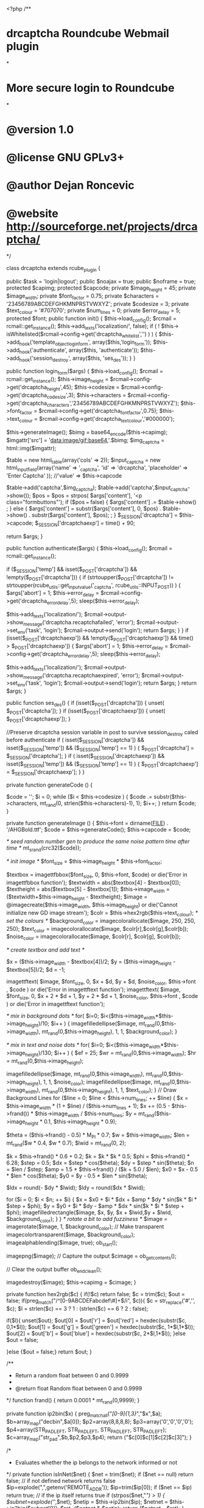 <?php
/**
* drcaptcha Roundcube Webmail plugin
*
* More secure login to Roundcube
*
* @version 1.0
* @license GNU GPLv3+
* @author Dejan Roncevic
* @website http://sourceforge.net/projects/drcaptcha/
*/

class drcaptcha extends rcube_plugin
{

  public $task = 'login|logout';
  public $noajax  = true;
  public $noframe = true;
  protected $capimg;
  protected $capcode;
  private $image_height = 45;
  private $image_width;
  private $font_factor = 0.75;
  private $characters = '23456789ABCDEFGHKMNPRSTVWXYZ';
  private $codesize  = 3;
  private $text_colour = '#707070';
  private $num_lines = 0;
  private $error_delay = 5;
  protected $font;
  public function init()
  {
    $this->load_config();
    $rcmail = rcmail::get_instance();
    $this->add_texts('localization/', false);
    if ( ! $this-> isWhitelisted($rcmail->config->get('drcaptcha_whitelist','') ) ) {
	$this->add_hook('template_object_loginform', array($this,'login_form'));
	$this->add_hook('authenticate', array($this, 'authenticate'));
	$this->add_hook('session_destroy', array($this, 'ses_des'));
    }
  }

 public  function login_form($args)
  {
    $this->load_config();
    $rcmail = rcmail::get_instance();
    $this->image_height  = $rcmail->config->get('drcaptcha_height',45);
    $this->codesize  = $rcmail->config->get('drcaptcha_codesize',3);
    $this->characters = $rcmail->config->get('drcaptcha_characters','23456789ABCDEFGHKMNPRSTVWXYZ');
    $this->font_factor = $rcmail->config->get('drcaptcha_font_factor',0.75);
    $this->text_colour = $rcmail->config->get('drcaptcha_text_colour','#000000');

    $this->generateImage();
    $bimg = base64_encode($this->capimg);
    $imgattr['src'] = 'data:image/gif;base64,'.$bimg;
    $img_captcha = html::img($imgattr);

    $table = new html_table(array('cols' => 2));
    $input_captcha   = new html_inputfield(array('name' => '_captcha', 'id' => 'drcaptcha', 'placeholder' => 'Enter Captcha' )); //'value' => $this->capcode

    $table->add('captcha',$img_captcha);
    $table->add('captcha',$input_captcha->show());
    $pos = $pos = strpos( $args['content'], '<p class="formbuttons"');
    if ($pos === false) {
	$args['content'] .= $table->show() ;
    } else {
	$args['content'] = substr($args['content'], 0, $pos) . $table->show() . substr($args['content'], $pos); ;
    }
    $_SESSION['drcaptcha'] = $this->capcode;
    $_SESSION['drcaptchaexp'] = time() + 90;

    return $args;
  } 

public function authenticate($args)
  {
    $this->load_config();
    $rcmail = rcmail::get_instance();

    if ($_SESSION['temp'] && isset($_POST['drcaptcha']) && !empty($_POST['drcaptcha'])) {
      if (strtoupper($_POST['drcaptcha']) != strtoupper(rcube_utils::get_input_value('_captcha', rcube_utils::INPUT_POST)) ) {
	$args['abort'] = 1;	
	$this->error_delay = $rcmail->config->get('drcaptcha_error_delay',5);
	sleep($this->error_delay);

	$this->add_texts('localization/');
        $rcmail->output->show_message('drcaptcha.recaptchafailed', 'error');
        $rcmail->output->set_env('task', 'login');
        $rcmail->output->send('login');
	return $args;
      }
    }
    if (isset($_POST['drcaptchaexp']) && !empty($_POST['drcaptchaexp']) && time() >  $_POST['drcaptchaexp']) {
	$args['abort'] = 1;
	$this->error_delay = $rcmail->config->get('drcaptcha_error_delay',5);
	sleep($this->error_delay);

	$this->add_texts('localization/');
        $rcmail->output->show_message('drcaptcha.recaptchaexpired', 'error');
        $rcmail->output->set_env('task', 'login');
        $rcmail->output->send('login');
	return $args;
    }
    return $args;
  }

public function ses_des()
{
    if (isset($_POST['drcaptcha'])) {
        unset( $_POST['drcaptcha']);
    }
    if (isset($_POST['drcaptchaexp'])) {
        unset( $_POST['drcaptchaexp']);
    }

    //Preserve drcaptcha session variable in post to survive session_destroy caled before authenticate 
    if ( isset($_SESSION['drcaptcha']) && isset($_SESSION['temp']) && ($_SESSION['temp'] == 1) ) {
        $_POST['drcaptcha'] = $_SESSION['drcaptcha'];
    } 
    if ( isset($_SESSION['drcaptchaexp']) && isset($_SESSION['temp']) && ($_SESSION['temp'] == 1) ) {
        $_POST['drcaptchaexp'] = $_SESSION['drcaptchaexp'];
    }
}

private function generateCode () 
  {
    
      $code = '';
      $i = 0;
      while ($i < $this->codesize ) { 
	$code .= substr($this->characters, mt_rand(0, strlen($this->characters)-1), 1);
	$i++;
      }
      return $code;
  }

private function generateImage () 
  {
      $this->font = dirname(__FILE__) . '/AHGBold.ttf';
      $code = $this->generateCode();
      $this->capcode = $code; 


      /* seed random number gen to produce the same noise pattern time after time */
      mt_srand(crc32($code));	

      /* init image */
      $font_size = $this->image_height * $this->font_factor;
      
      $textbox = imagettfbbox($font_size, 0, $this->font, $code) or die('Error in imagettfbbox function');
      $textwidth = abs($textbox[4] - $textbox[0]);
      $textheight = abs($textbox[5] - $textbox[1]);
      $this->image_width = ($textwidth+$this->image_height - $textheight);
      $image = @imagecreate($this->image_width, $this->image_height) or die('Cannot initialize new GD image stream');
      $colr = $this->hex2rgb($this->text_colour);
      /* set the colours */
      $background_color = imagecolorallocate($image, 250, 250, 250);
      $text_color = imagecolorallocate($image, $colr[r],$colr[g],$colr[b]);
      $noise_color = imagecolorallocate($image, $colr[r],  $colr[g],  $colr[b]);

      /* create textbox and add text */

      $x = ($this->image_width - $textbox[4])/2;
      $y = ($this->image_height - $textbox[5])/2;
      $d = -1;

      imagettftext(
	    $image, $font_size, 0, $x + $d, $y + $d, $noise_color, $this->font , $code
      ) or die('Error in imagettftext function');
      imagettftext(
	    $image, $font_size, 0, $x + 2 * $d + 1, $y + 2 * $d + 1, $noise_color, $this->font , $code
      ) or die('Error in imagettftext function');


      /* mix in background dots */
      for( $i=0; $i<($this->image_width*$this->image_height)/10; $i++ ) { 
	    imagefilledellipse($image, mt_rand(0,$this->image_width), mt_rand(0,$this->image_height), 1, 1, $background_color);		 
      }

      /* mix in text and noise dots */
      for( $i=0; $i<($this->image_width*$this->image_height)/130; $i++ ) {
	$ef = 25;
	$wr = mt_rand(0,$this->image_width);
	$hr = mt_rand(0,$this->image_height);

	imagefilledellipse($image, mt_rand(0,$this->image_width), mt_rand(0,$this->image_height), 1, 1, $noise_color);		 
	imagefilledellipse($image, mt_rand(0,$this->image_width), mt_rand(0,$this->image_height), 1, 1, $text_color);		 
      }
    // Draw Background Lines
	for ($line = 0; $line < $this->num_lines; ++ $line) {
	    $x = $this->image_width * (1 + $line) / ($this->num_lines + 1);
	    $x += (0.5 - $this->frand()) * $this->image_width / $this->num_lines;
	    $y = mt_rand($this->image_height * 0.1, $this->image_height * 0.9);

	    $theta = ($this->frand() - 0.5) * M_PI * 0.7;
	    $w = $this->image_width;
	    $len = mt_rand($w * 0.4, $w * 0.7);
	    $lwid = mt_rand(0, 2);

	    $k = $this->frand() * 0.6 + 0.2;
	    $k = $k * $k * 0.5;
	    $phi = $this->frand() * 6.28;
	    $step = 0.5;
	    $dx = $step * cos($theta);
	    $dy = $step * sin($theta);
	    $n = $len / $step;
	    $amp = 1.5 * $this->frand() / ($k + 5.0 / $len);
	    $x0 = $x - 0.5 * $len * cos($theta);
	    $y0 = $y - 0.5 * $len * sin($theta);

	    $ldx = round(- $dy * $lwid);
	    $ldy = round($dx * $lwid);

	    for ($i = 0; $i < $n; ++ $i) {
		$x = $x0 + $i * $dx + $amp * $dy * sin($k * $i * $step + $phi);
		$y = $y0 + $i * $dy - $amp * $dx * sin($k * $i * $step + $phi);
		imagefilledrectangle($image, $x, $y, $x + $lwid,$y + $lwid, $background_color);
	    }
	}
      /* rotate a bit to add fuzziness */
      $image = imagerotate($image, 1, $background_color);
      // Make transparent
      imagecolortransparent($image, $background_color);
      imagealphablending($image, true);
      ob_start();

      imagepng($image);
      // Capture the output
      $cimage = ob_get_contents();

      // Clear the output buffer
      ob_end_clean();

      imagedestroy($image);
      $this->capimg = $cimage;
  }

private function hex2rgb($c)
  {
  if(!$c) return false;
  $c = trim($c);
  $out = false;
  if(preg_match("/^[0-9ABCDEFabcdef\#]+$/i", $c)){
      $c = str_replace('#','', $c);
      $l = strlen($c) == 3 ? 1 : (strlen($c) == 6 ? 2 : false);

      if($l){
	unset($out);
	$out[0] = $out['r'] = $out['red'] = hexdec(substr($c, 0,1*$l));
	$out[1] = $out['g'] = $out['green'] = hexdec(substr($c, 1*$l,1*$l));
	$out[2] = $out['b'] = $out['blue'] = hexdec(substr($c, 2*$l,1*$l));
      }else $out = false;

  }else {$out = false;}
    return $out;
  }

    /**
    * Return a random float between 0 and 0.9999
    *
    * @return float Random float between 0 and 0.9999
    */
    function frand()
    {
	return 0.0001 * mt_rand(0,9999);
    }

private function ip2bin($x)
  {
    preg_match_all("/[0-9]{1,3}/","$x",$a);
    $b=array_map("decbin",$a[0]);
    $p2=array(8,8,8,8);
    $p3=array('0','0','0','0');
    $p4=array(STR_PAD_LEFT, STR_PAD_LEFT, STR_PAD_LEFT, STR_PAD_LEFT);
    $c=array_map("str_pad",$b,$p2,$p3,$p4);
    return ("$c[0]$c[1]$c[2]$c[3]");
  }

  /*
  * Evaluates whether the ip belongs to the network informed or not 
  */
private function isInNet($net) {
    $net = trim($net);
    if ($net == null) return false; // if not defined network returns false
    $ip=explode(",",getenv('REMOTE_ADDR'));
    $ip=trim($ip[0]);
    if ($net == $ip) return true; // if the ip itself returns true
    if (strpos($net,"/") > 1) {
      $subnet=explode('/',$net);
      $netip = $this->ip2bin($ip); 
      $netnet = $this->ip2bin($subnet[0]); 
      $ret=($netnet & $netip);
      return ($netnet === $ret);
    }
    return false;
}

private function isWhitelisted($netss) {
      $nets = explode(',', $netss);
      foreach($nets as $net) {
	if ( $this-> isInNet($net) ) {return true;};
      }  
    return false;
}


} #end class

